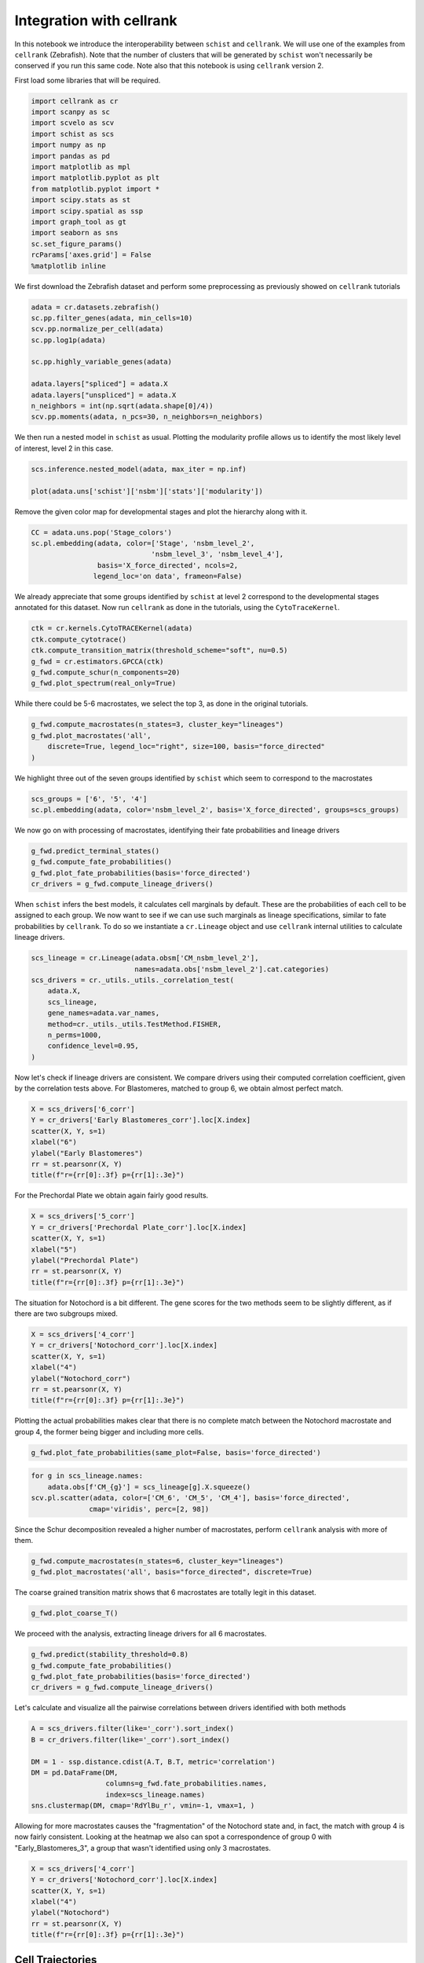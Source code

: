 .. _cellrank_integration:

=========================
Integration with cellrank
=========================


In this notebook we introduce the interoperability between ``schist`` and ``cellrank``. We will use one of the examples from ``cellrank`` (Zebrafish). Note that the number of clusters that will be generated by ``schist`` won't necessarily be conserved if you run this same code. Note also that this notebook is using ``cellrank`` version 2.

First load some libraries that will be required.

.. code:: python

    import cellrank as cr
    import scanpy as sc
    import scvelo as scv
    import schist as scs
    import numpy as np
    import pandas as pd
    import matplotlib as mpl
    import matplotlib.pyplot as plt
    from matplotlib.pyplot import *
    import scipy.stats as st
    import scipy.spatial as ssp
    import graph_tool as gt
    import seaborn as sns
    sc.set_figure_params()
    rcParams['axes.grid'] = False
    %matplotlib inline

We first download the Zebrafish dataset and perform some preprocessing as previously showed on ``cellrank`` tutorials

.. code:: python

    adata = cr.datasets.zebrafish()
    sc.pp.filter_genes(adata, min_cells=10)
    scv.pp.normalize_per_cell(adata)
    sc.pp.log1p(adata)
    
    sc.pp.highly_variable_genes(adata)
    
    adata.layers["spliced"] = adata.X
    adata.layers["unspliced"] = adata.X
    n_neighbors = int(np.sqrt(adata.shape[0]/4))
    scv.pp.moments(adata, n_pcs=30, n_neighbors=n_neighbors)

We then run a nested model in ``schist`` as usual. Plotting the modularity profile allows us to identify the most likely level of interest, level 2 in this case.

.. code:: python

    scs.inference.nested_model(adata, max_iter = np.inf)
    
    plot(adata.uns['schist']['nsbm']['stats']['modularity'])

.. image:: output_3_2.png
   :width: 298px
   :height: 283px


Remove the given color map for developmental stages and plot the hierarchy along with it.

.. code:: python

    CC = adata.uns.pop('Stage_colors')
    sc.pl.embedding(adata, color=['Stage', 'nsbm_level_2',
                                 'nsbm_level_3', 'nsbm_level_4'], 
                    basis='X_force_directed', ncols=2, 
                   legend_loc='on data', frameon=False)


.. image:: output_5_1.png
   :width: 644px
   :height: 559px

We already appreciate that some groups identified by ``schist`` at level 2 correspond to the developmental stages annotated for this dataset. Now run ``cellrank`` as done in the tutorials, using the ``CytoTraceKernel``.

.. code:: python

    ctk = cr.kernels.CytoTRACEKernel(adata)
    ctk.compute_cytotrace()
    ctk.compute_transition_matrix(threshold_scheme="soft", nu=0.5)
    g_fwd = cr.estimators.GPCCA(ctk)
    g_fwd.compute_schur(n_components=20)
    g_fwd.plot_spectrum(real_only=True)

.. image:: output_7_1.png
   :width: 587px
   :height: 476px

While there could be 5-6 macrostates, we select the top 3, as done in the original tutorials. 

.. code:: python
    
    g_fwd.compute_macrostates(n_states=3, cluster_key="lineages")
    g_fwd.plot_macrostates('all',
        discrete=True, legend_loc="right", size=100, basis="force_directed"
    )

.. image:: output_7_2.png
   :width: 426px
   :height: 277px

We highlight three out of the seven groups identified by ``schist`` which seem to correspond to the macrostates

.. code:: python

    scs_groups = ['6', '5', '4']
    sc.pl.embedding(adata, color='nsbm_level_2', basis='X_force_directed', groups=scs_groups)


.. image:: output_8_1.png
   :width: 337px
   :height: 298px

We now go on with processing of macrostates, identifying their fate probabilities and lineage drivers


.. code:: python

    g_fwd.predict_terminal_states()
    g_fwd.compute_fate_probabilities()
    g_fwd.plot_fate_probabilities(basis='force_directed')
    cr_drivers = g_fwd.compute_lineage_drivers()


.. image:: output_10_2.png
   :width: 367px
   :height: 277px


When ``schist`` infers the best models, it calculates cell marginals by default. These are the probabilities of each cell to be assigned to each group. We now want to see if we can use such marginals as lineage specifications, similar to fate probabilities by ``cellrank``. To do so we instantiate a ``cr.Lineage`` object and use ``cellrank`` internal utilities to calculate lineage drivers.

.. code:: python

    scs_lineage = cr.Lineage(adata.obsm['CM_nsbm_level_2'], 
                             names=adata.obs['nsbm_level_2'].cat.categories)
    scs_drivers = cr._utils._utils._correlation_test(
        adata.X,
        scs_lineage,
        gene_names=adata.var_names,
        method=cr._utils._utils.TestMethod.FISHER,
        n_perms=1000,
        confidence_level=0.95,
    )


Now let's check if lineage drivers are consistent. We compare drivers using their computed correlation coefficient, given by the correlation tests above. For Blastomeres, matched to group 6, we obtain almost perfect match.

.. code:: python

    X = scs_drivers['6_corr']
    Y = cr_drivers['Early Blastomeres_corr'].loc[X.index]
    scatter(X, Y, s=1)
    xlabel("6")
    ylabel("Early Blastomeres")
    rr = st.pearsonr(X, Y)
    title(f"r={rr[0]:.3f} p={rr[1]:.3e}")


.. image:: output_13_1.png
   :width: 341px
   :height: 321px

For the Prechordal Plate we obtain again fairly good results.

.. code:: python

    X = scs_drivers['5_corr']
    Y = cr_drivers['Prechordal Plate_corr'].loc[X.index]
    scatter(X, Y, s=1)
    xlabel("5")
    ylabel("Prechordal Plate")
    rr = st.pearsonr(X, Y)
    title(f"r={rr[0]:.3f} p={rr[1]:.3e}")


.. image:: output_14_1.png
   :width: 341px
   :height: 321px


The situation for Notochord is a bit different. The gene scores for the two methods seem to be slightly different, as if there are two subgroups mixed.

.. code:: python

    X = scs_drivers['4_corr']
    Y = cr_drivers['Notochord_corr'].loc[X.index]
    scatter(X, Y, s=1)
    xlabel("4")
    ylabel("Notochord_corr")
    rr = st.pearsonr(X, Y)
    title(f"r={rr[0]:.3f} p={rr[1]:.3e}")


.. image:: output_15_1.png
   :width: 341px
   :height: 321px

Plotting the actual probabilities makes clear that there is no complete match between the Notochord macrostate and group 4, the former being bigger and including more cells.

.. code:: python

    g_fwd.plot_fate_probabilities(same_plot=False, basis='force_directed')


.. image:: output_16_1.png
   :width: 644px


.. code:: python

    for g in scs_lineage.names:
        adata.obs[f'CM_{g}'] = scs_lineage[g].X.squeeze()
    scv.pl.scatter(adata, color=['CM_6', 'CM_5', 'CM_4'], basis='force_directed', 
                  cmap='viridis', perc=[2, 98])


.. image:: output_17_1.png
   :width: 644px


Since the Schur decomposition revealed a higher number of macrostates, perform ``cellrank`` analysis with more of them.


.. code:: python

    g_fwd.compute_macrostates(n_states=6, cluster_key="lineages")
    g_fwd.plot_macrostates('all', basis="force_directed", discrete=True)


.. image:: output_24_1.png
   :width: 401px
   :height: 277px

The coarse grained transition matrix shows that 6 macrostates are totally legit in this dataset.

.. code:: python

    g_fwd.plot_coarse_T()



.. image:: output_25_0.png
   :width: 774px
   :height: 652px


We proceed with the analysis, extracting lineage drivers for all 6 macrostates.

.. code:: python

    g_fwd.predict(stability_threshold=0.8)
    g_fwd.compute_fate_probabilities()
    g_fwd.plot_fate_probabilities(basis='force_directed')
    cr_drivers = g_fwd.compute_lineage_drivers()



.. image:: output_26_2.png
   :width: 386px
   :height: 277px


Let's calculate and visualize all the pairwise correlations between drivers identified with both methods

.. code:: python

    A = scs_drivers.filter(like='_corr').sort_index()
    B = cr_drivers.filter(like='_corr').sort_index()

    DM = 1 - ssp.distance.cdist(A.T, B.T, metric='correlation')
    DM = pd.DataFrame(DM, 
                      columns=g_fwd.fate_probabilities.names, 
                      index=scs_lineage.names)
    sns.clustermap(DM, cmap='RdYlBu_r', vmin=-1, vmax=1, )


.. image:: output_31_1.png
   :width: 783px
   :height: 788px


Allowing for more macrostates causes the "fragmentation" of the Notochord state and, in fact, the match with group 4 is now fairly consistent. Looking at the heatmap we also can spot a correspondence of group 0 with "Early_Blastomeres_3", a group that wasn't identified using only 3 macrostates.

.. code:: python

    X = scs_drivers['4_corr']
    Y = cr_drivers['Notochord_corr'].loc[X.index]
    scatter(X, Y, s=1)
    xlabel("4")
    ylabel("Notochord")
    rr = st.pearsonr(X, Y)
    title(f"r={rr[0]:.3f} p={rr[1]:.3e}")


.. image:: output_32_1.png
   :width: 341px
   :height: 321px


-----------------
Cell Trajectories
-----------------

The following section is considered highly experimental and it is currently under study. ``schist`` (actually ``graph-tool``) allows to estimate the affinity of each cell to their group by calculating the gain (or loss) of information that is obtained by moving a cell and putting it back to the original group. We can calculate this at every level of the hierarchy and use it as a proxy to define terminal states. We choose here level 1 (just below the one used for defining groups).


.. code:: python

    scs.tools.calculate_affinity(adata, level=1, back_prob=True)
    M = adata.obsm['CA_nsbm_level_1']
    E = np.exp(M)
    adata.obs['scs_terminal_states'] = np.max(E, axis=1) / np.max(E)
    sc.pl.embedding(adata, color='scs_terminal_states', basis='force_directed')


.. image:: output_21_2.png
   :width: 306px
   :height: 298px


Interestingly the terminal states mostly correspond to the biologically relevant ones. As said, we can get the same at every level.

.. code:: python

    for k in adata.uns['schist']['nsbm']['blocks'].keys():
        scs.tools.calculate_affinity(adata, level=int(k), back_prob=True)
        M = adata.obsm[f'CA_nsbm_level_{k}']
        E = np.exp(M)
        adata.obs[f'scs_terminal_states_{k}'] = np.max(E, axis=1) / np.max(E)


To identify trajectories, we start from cells that have the lowest affinity, interpreting those as the ones that "wont' stay" in a group (or are more likely to transition).

.. code:: python

    first_cell = adata.obs.sort_values('scs_terminal_states_2', ascending=False).index[0]
    adata.uns['iroot'] = np.where(adata.obs_names == first_cell)[0][0]
    sc.tl.diffmap(adata)


We then exploit the graph topology to travel from the first cell to the rest of the dataset, again recapitulating the main finding for this dataset (that is the differentiation from Blastomeres to Notochord and Prechordal Plate).

.. code:: python

    state = scs.tools.state_from_blocks(adata)
    tour = gt.topology.shortest_distance(state.g, source=adata.uns['iroot'])
    adata.obs['shortest_path_dist'] = np.array(tour.a) / np.max(tour.a)
    sc.pl.embedding(adata, color='shortest_path_dist', basis='force_directed')



.. image:: output_44_1.png
   :width: 306px
   :height: 298px


Lastly we can get the transition probabilities from the ``BlockState`` relative to level 2 and visualize it as a coarse grained matrix

.. code:: python

    M = state.get_levels()[2].get_matrix().A
    sns.clustermap(M / np.sum(M, 1)[:, None] , cmap='viridis', fmt=".2f",
                   annot=True, figsize=(6, 6), row_cluster=False, col_cluster=False)



.. image:: output_58_1.png
   :width: 470px
   :height: 470px


